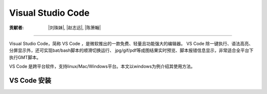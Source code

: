 Visual Studio Code
=====================

:贡献者: |刘珠妹|, |赵志远|, |陈箫翰|

----

Visual Studio Code，简称 VS Code ，是微软推出的一款免费、轻量且功能强大的编辑器。
VS Code 除一键执行、语法高亮、分屏显示外，还可实现bat/bash脚本的顺滑切换运行、
jpg/gif/pdf等成图结果实时预览、脚本报错信息显示，非常适合全平台下执行GMT脚本。

VS Code 是跨平台软件，支持linux/Mac/Windows平台。本文以windows为例介绍其使用方法。

VS Code 安装
--------------

